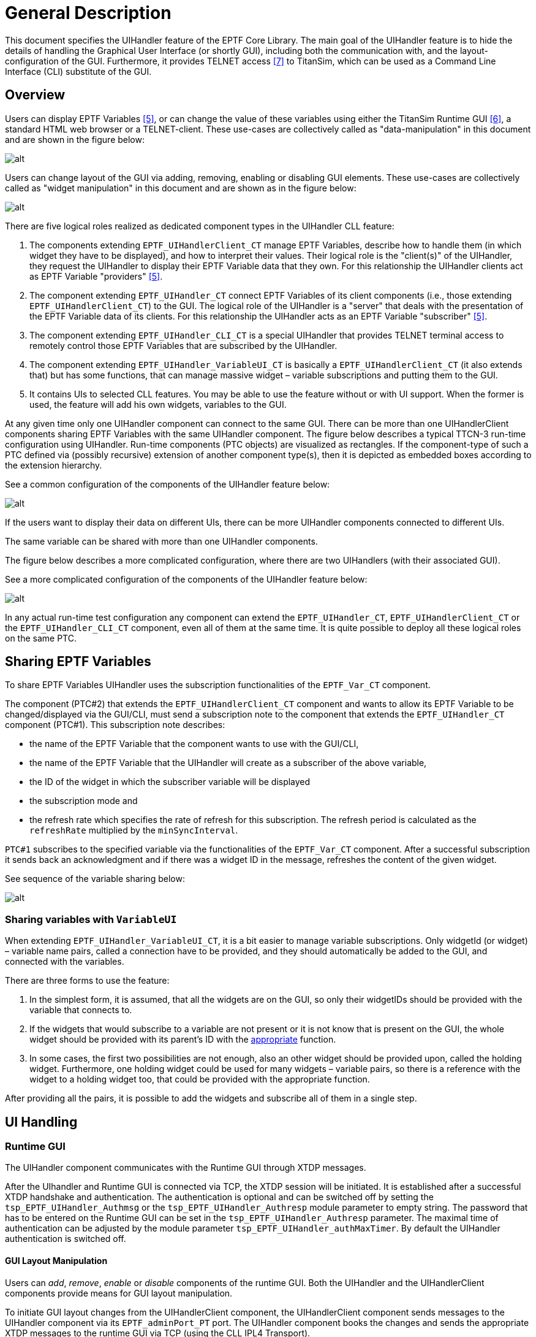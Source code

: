 = General Description

This document specifies the UIHandler feature of the EPTF Core Library. The main goal of the UIHandler feature is to hide the details of handling the Graphical User Interface (or shortly GUI), including both the communication with, and the layout-configuration of the GUI. Furthermore, it provides TELNET access <<9-references.adoc#_7, [7]>> to TitanSim, which can be used as a Command Line Interface (CLI) substitute of the GUI.

[[overview]]
== Overview

Users can display EPTF Variables <<9-references.adoc#_5, [5]>>, or can change the value of these variables using either the TitanSim Runtime GUI <<9-references.adoc#_6, [6]>>, a standard HTML web browser or a TELNET-client. These use-cases are collectively called as "data-manipulation" in this document and are shown in the figure below:

image:images/Data_manipulation_use_cases.png[alt]

Users can change layout of the GUI via adding, removing, enabling or disabling GUI elements. These use-cases are collectively called as "widget manipulation" in this document and are shown as in the figure below:

image:images/GUI_manipulation_use_cases.png[alt]

There are five logical roles realized as dedicated component types in the UIHandler CLL feature:

1. The components extending `EPTF_UIHandlerClient_CT` manage EPTF Variables, describe how to handle them (in which widget they have to be displayed), and how to interpret their values. Their logical role is the "client(s)" of the UIHandler, they request the UIHandler to display their EPTF Variable data that they own. For this relationship the UIHandler clients act as EPTF Variable "providers" <<9-references.adoc#_5, [5]>>.
2. The component extending `EPTF_UIHandler_CT` connect EPTF Variables of its client components (i.e., those extending `EPTF_UIHandlerClient_CT`) to the GUI. The logical role of the UIHandler is a "server" that deals with the presentation of the EPTF Variable data of its clients. For this relationship the UIHandler acts as an EPTF Variable "subscriber" <<9-references.adoc#_5, [5]>>.
3. The component extending `EPTF_UIHandler_CLI_CT` is a special UIHandler that provides TELNET terminal access to remotely control those EPTF Variables that are subscribed by the UIHandler.
4. The component extending `EPTF_UIHandler_VariableUI_CT` is basically a `EPTF_UIHandlerClient_CT` (it also extends that) but has some functions, that can manage massive widget – variable subscriptions and putting them to the GUI.
5. It contains UIs to selected CLL features. You may be able to use the feature without or with UI support. When the former is used, the feature will add his own widgets, variables to the GUI.

At any given time only one UIHandler component can connect to the same GUI. There can be more than one UIHandlerClient components sharing EPTF Variables with the same UIHandler component. The figure below describes a typical TTCN-3 run-time configuration using UIHandler. Run-time components (PTC objects) are visualized as rectangles. If the component-type of such a PTC defined via (possibly recursive) extension of another component type(s), then it is depicted as embedded boxes according to the extension hierarchy.

See a common configuration of the components of the UIHandler feature below:

image:images/Components_of_the_UIHandler_feature.png[alt]

If the users want to display their data on different UIs, there can be more UIHandler components connected to different UIs.

The same variable can be shared with more than one UIHandler components.

The figure below describes a more complicated configuration, where there are two UIHandlers (with their associated GUI).

See a more complicated configuration of the components of the UIHandler feature below:

image:images/Components_of_the_UIHandler_feature_complicated.png[alt]

In any actual run-time test configuration any component can extend the `EPTF_UIHandler_CT`, `EPTF_UIHandlerClient_CT` or the `EPTF_UIHandler_CLI_CT` component, even all of them at the same time. It is quite possible to deploy all these logical roles on the same PTC.

== Sharing EPTF Variables

To share EPTF Variables UIHandler uses the subscription functionalities of the `EPTF_Var_CT` component.

The component (PTC#2) that extends the `EPTF_UIHandlerClient_CT` component and wants to allow its EPTF Variable to be changed/displayed via the GUI/CLI, must send a subscription note to the component that extends the `EPTF_UIHandler_CT` component (PTC#1). This subscription note describes:

* the name of the EPTF Variable that the component wants to use with the GUI/CLI,

* the name of the EPTF Variable that the UIHandler will create as a subscriber of the above variable,

* the ID of the widget in which the subscriber variable will be displayed

* the subscription mode and

* the refresh rate which specifies the rate of refresh for this subscription. The refresh period is calculated as the `refreshRate` multiplied by the `minSyncInterval`.

`PTC#1` subscribes to the specified variable via the functionalities of the `EPTF_Var_CT` component. After a successful subscription it sends back an acknowledgment and if there was a widget ID in the message, refreshes the content of the given widget.

See sequence of the variable sharing below:

image:images/Sequence_of_the_variable_sharing.png[alt]

=== Sharing variables with `VariableUI`

When extending `EPTF_UIHandler_VariableUI_CT`, it is a bit easier to manage variable subscriptions. Only widgetId (or widget) – variable name pairs, called a connection have to be provided, and they should automatically be added to the GUI, and connected with the variables.

There are three forms to use the feature:

1. In the simplest form, it is assumed, that all the widgets are on the GUI, so only their widgetIDs should be provided with the variable that connects to.

2. If the widgets that would subscribe to a variable are not present or it is not know that is present on the GUI, the whole widget should be provided with its parent’s ID with the http://dict.sztaki.hu/dict_search.php?M=3&O=ENG&E=1&C=1&A=1&S=H&T=1&D=0&G=0&P=0&F=0&MR=100&orig_lang=ENG%3AHUN%3AEngHunDict&orig_mode=3&orig_word=megfelelo&flash=&sid=6253a1a162c7ba6278724dd8455f7b7c&L=ENG%3AHUN%3AEngHunDict&W=appropriate[appropriate] function.

3. In some cases, the first two possibilities are not enough, also an other widget should be provided upon, called the holding widget. Furthermore, one holding widget could be used for many widgets – variable pairs, so there is a reference with the widget to a holding widget too, that could be provided with the appropriate function.

After providing all the pairs, it is possible to add the widgets and subscribe all of them in a single step.

== UI Handling

=== Runtime GUI

The UIHandler component communicates with the Runtime GUI through XTDP messages.

After the UIhandler and Runtime GUI is connected via TCP, the XTDP session will be initiated. It is established after a successful XTDP handshake and authentication. The authentication is optional and can be switched off by setting the `tsp_EPTF_UIHandler_Authmsg` or the `tsp_EPTF_UIHandler_Authresp` module parameter to empty string. The password that has to be entered on the Runtime GUI can be set in the `tsp_EPTF_UIHandler_Authresp` parameter. The maximal time of authentication can be adjusted by the module parameter `tsp_EPTF_UIHandler_authMaxTimer`. By default the UIHandler authentication is switched off.

==== GUI Layout Manipulation

Users can _add_, _remove_, _enable_ or _disable_ components of the runtime GUI. Both the UIHandler and the UIHandlerClient components provide means for GUI layout manipulation.

To initiate GUI layout changes from the UIHandlerClient component, the UIHandlerClient component sends messages to the UIHandler component via its `EPTF_adminPort_PT` port. The UIHandler component books the changes and sends the appropriate XTDP messages to the runtime GUI via TCP (using the CLL IPL4 Transport).

[[data_manipulation_using_the_runtime_GUI]]
==== Data Manipulation Using the Runtime GUI

Users can connect EPTF Variables to widgets by their names.

When the content of such a provider variable in one of the UIHandlerClients has been changed, then the EPTF Variable feature automatically updates the content of the related subscriber variable in the UIHandler component. Upon the detection of this change the UIHandler component sends an XTDP message to the runtime GUI and changes the content of the associated widget, as shown in figure below:

See displaying the content of a variable after its change below:

image:images/Content_of_variable_after_its_change.png[alt]


When a user changes the content of a widget – for example, types into a tree cell, or presses a button – the runtime GUI sends a message to the UIHandler component. If there is an associated variable, the UIHandler component initiates a change of its content via the "adjust" method of the `EPTF_Variable` <<9-references.adoc#_5, [5]>> feature. The figure below describes this synchronization mechanism.

See the synchronization mechanism below:

image:images/Synchronization_mechanism.png[alt]

=== CLI

After an UIHandler component creates EPTF Variables by a subscription, the created EPTF Variables can be accessed via a TELNET terminal application. Users can connect their TELNET terminal to the UIHandler component and change or display the values of the variables. The UIHandler component interprets the commands received on TELNET port and sends back the answers on the same port.

Figure below describes the collaboration of the components using the CLI functionality.

image:images/Collaboration_when_user_sets_content_of_variable.png[alt]

Users can monitor the content of the variables handled by UIHandler by ordering a periodic printout of their content. Such periodic printout will be directed to another TELNET terminal. The former is called the "command" TELNET terminal, the later is called the "display" TELNET terminal, respectively. The UIHandler component interprets the commands received on the command TELNET terminal and periodically sends the content of the required variables to the display TELNET terminal.

See collaboration when the user monitors the content of a variable below:

image:images/Collaboration_when_user_monitors_content_of_variable.png[alt]

=== Web Browser GUI

The UIHandler can behave like a web server, if the module parameter `tsp_EPTF_UIHandler_enableBrowserGUI` is set to `_true_` (by default it is). The UIHandler is waiting for requests on a hostname and port given by the module parameters:

* `tsp_EPTF_UIHandler_Browser_RemoteAddress` (default: `_"127.0.0.1"_`)
* `tsp_EPTF_UIHandler_Browser_RemotePort` (default: `_"4000"_`).

When a web browser (currently Mozilla/Chrome/Internet Explorer 7+ are supported) connects to the UIHandler, the content of the GUI is sent to the browser via an XML message, which looks similar to an XTDP message. The difference is mainly an xml-stylesheet tag. The module parameter `tsp_EPTF_UIHandler_Browser_xsl2send` (default: `_"EPTF_LoadMain.xsl"_`) is used to convert the given XML message to a HTML compatible format.

When the browser gets the xml, it downloads the xsl, it makes the transformation into html. The browser downloads the images and the javascript files. The _favicon.ico_ is determined by the module parameter: `tsp_EPTF_UIHandler_Browser_favicon2send` (default: _favicon.ico_)

There is an opportunity to show a welcome screen, while the application is not ready. To show/hide this screen, the following functions can be used:

* `f_EPTF_UIHandler_Browser_enableWelcomeScreen()`
* `f_EPTF_UIHandler_Browser_disableWelcomeScreen()`

The welcome screen is defined in the `tsp_EPTF_UIHandler_Browser_welcomeScreen` module parameter.

All of the files requested by the browser has to be placed in the directory determined by the module parameter `tsp_EPTF_UIHandler_Browser_directory` (default: `_"../BrowserGUI/"_`). If the directory does not exist, the UIhandler tries to find the files in the current directory. The default files ( _.js_, _.png_, _.jpg_, _.xsl_, _.css_) are located in the src/UIHandler/BrowserGUI directory. This directory should be linked to the correct place defined by the parameter above.

When the page is loaded, the values of the widgets are refreshed using JavaScript sending and receiving JSON strings (widgetId:value pairs).

The Browser GUI can be configured with the following functions:

* `f_EPTF_UIHandler_Browser_getRemoteHosts` - This function returns the Host names and ports on which the BrowserGUI is activated.
* `f_EPTF_UIHandler_Browser_addRemoteHosts` - This function adds the given Host name and port pairs to the list on which the BrowserGUI is activated and activates them as well.
* `f_EPTF_UIHandler_Browser_setRemoteHosts` - This function sets and activates the given Host name and port pairs on which the BrowserGUI is listening.
* `f_EPTF_UIHandler_Browser_clearRemoteHosts` - This function clears the host name and ports on which the BrowserGUI is listening.
* `f_EPTF_UIHandler_Browser_removeRemoteHosts` - This function removes and deactivates the given Host name and port pairs on which the BrowserGUI is listening.
* `f_EPTF_UIHandler_Browser_setBrowserDirectory` - This function sets the BrowserGUI directory, where the _.png_, _.css_, _.js_ and several other files are, needed by the BrowserGUI feature.
* `f_EPTF_UIHandler_Browser_getBrowserDirectory` - This function returns with the BrowserGUI directory string, where the _.png_, _.css_, _.js_ and several other files should be, needed by the BrowserGUI feature.

Custom CSS styles can be setup using the following functions:

* `f_EPTF_UIHandler_Browser_getCustomStyle` - This function returns the active custom CSS style of the BrowserGUI.
* `f_EPTF_UIHandler_Browser_addCustomStyle` - This function adds the given CSS Style to the main.css from file.
* `f_EPTF_UIHandler_Browser_setCustomStyle` - This function sets the custom style (CSS) from file.
* `f_EPTF_UIHandler_Browser_clearCustomStyle` - This function clears the custom style CSS elements.
* `f_EPTF_UIHandler_Browser_removeCustomStyle` - This function removes the custom style (CSS) based on filename.
* `f_EPTF_UIHandler_Browser_addCustomStyleStr` - This function adds the given CSS Style to the main.css from string.
* `f_EPTF_UIHandler_Browser_setCustomStyleStr` - This function sets the custom style (CSS) from string.
* `f_EPTF_UIHandler_Browser_removeCustomStyleStr` - This function removes the custom style string (CSS) based in string.
